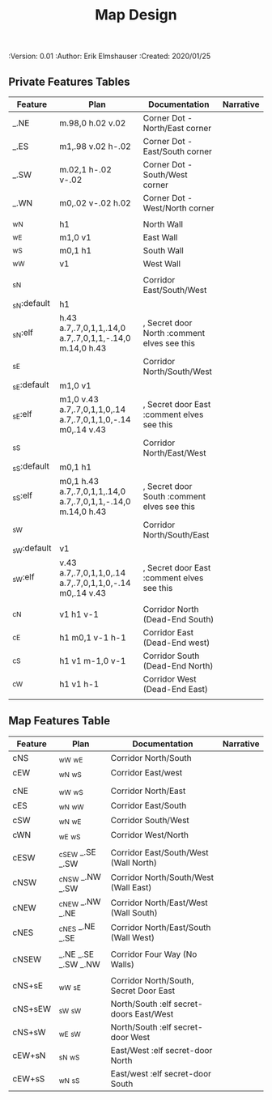 #+TITLE: Map Design
#+PROPERTIES:
 :Version: 0.01
 :Author: Erik Elmshauser
 :Created: 2020/01/25
 :END:

* Overview

This file provides tables of drawing instruction sets for common
map features such as corridor, secret doors, chambers, special areas and stairs.

See Design.org for details about the formatting of these tables.

* Features
  :PROPERTIES:
  :map-features: t
  :END:

** Private Features Tables
   :PROPERTIES:
   :name: private-map-features
   :MAP-FEATURES: t
   :END:



# #+NAME: default-map-features
| Feature     | Plan                                                         | Documentation                               | Narrative |
|-------------+--------------------------------------------------------------+---------------------------------------------+-----------|
| _.NE        | m.98,0 h.02 v.02                                             | Corner Dot - North/East corner              |           |
| _.ES        | m1,.98 v.02 h-.02                                            | Corner Dot - East/South corner              |           |
| _.SW        | m.02,1 h-.02 v-.02                                           | Corner Dot - South/West corner              |           |
| _.WN        | m0,.02 v-.02 h.02                                            | Corner Dot - West/North corner              |           |
|             |                                                              |                                             |           |
| _wN         | h1                                                           | North Wall                                  |           |
| _wE         | m1,0 v1                                                      | East Wall                                   |           |
| _wS         | m0,1 h1                                                      | South Wall                                  |           |
| _wW         | v1                                                           | West Wall                                   |           |
|             |                                                              |                                             |           |
| _sN         |                                                              | Corridor East/South/West                    |           |
| _sN:default | h1                                                           |                                             |           |
| _sN:elf     | h.43 a.7,.7,0,1,1,.14,0 a.7,.7,0,1,1,-.14,0 m.14,0 h.43      | , Secret door North :comment elves see this |           |
| _sE         |                                                              | Corridor North/South/West                   |           |
| _sE:default | m1,0 v1                                                      |                                             |           |
| _sE:elf     | m1,0 v.43 a.7,.7,0,1,1,0,.14 a.7,.7,0,1,1,0,-.14 m0,.14 v.43 | , Secret door East :comment elves see this  |           |
| _sS         |                                                              | Corridor North/East/West                    |           |
| _sS:default | m0,1 h1                                                      |                                             |           |
| _sS:elf     | m0,1 h.43 a.7,.7,0,1,1,.14,0 a.7,.7,0,1,1,-.14,0 m.14,0 h.43 | , Secret door South :comment elves see this |           |
| _sW         |                                                              | Corridor North/South/East                   |           |
| _sW:default | v1                                                           |                                             |           |
| _sW:elf     | v.43 a.7,.7,0,1,1,0,.14 a.7,.7,0,1,1,0,-.14 m0,.14 v.43      | , Secret door East :comment elves see this  |           |
|             |                                                              |                                             |           |
| _cN         | v1 h1 v-1                                                    | Corridor North (Dead-End South)             |           |
| _cE         | h1 m0,1 v-1 h-1                                              | Corridor East (Dead-End west)               |           |
| _cS         | h1 v1 m-1,0 v-1                                              | Corridor South (Dead-End North)             |           |
| _cW         | h1 v1 h-1                                                    | Corridor West (Dead-End East)               |           |
|             |                                                              |                                             |           |




** Map Features Table
   :PROPERTIES:
   :name: private-map-features
   :MAP-FEATURES: t
   :END:

# #+NAME: default-map-features
| Feature | Plan                | Documentation                           | Narrative |
|---------+---------------------+-----------------------------------------+-----------|
| cNS     | _wW _wE             | Corridor North/South                    |           |
| cEW     | _wN _wS             | Corridor East/west                      |           |
|         |                     |                                         |           |
| cNE     | _wW _wS             | Corridor North/East                     |           |
| cES     | _wN _wW             | Corridor East/South                     |           |
| cSW     | _wN _wE             | Corridor South/West                     |           |
| cWN     | _wE _wS             | Corridor West/North                     |           |
|         |                     |                                         |           |
| cESW    | _cSEW _.SE _.SW     | Corridor East/South/West (Wall North)   |           |
| cNSW    | _cNSW _.NW _.SW     | Corridor North/South/West (Wall East)   |           |
| cNEW    | _cNEW _.NW _.NE     | Corridor North/East/West (Wall South)   |           |
| cNES    | _cNES _.NE _.SE     | Corridor North/East/South (Wall West)   |           |
|         |                     |                                         |           |
| cNSEW   | _.NE _.SE _.SW _.NW | Corridor Four Way (No Walls)            |           |
|         |                     |                                         |           |
| cNS+sE  | _wW _sE             | Corridor North/South, Secret Door East  |           |
| cNS+sEW | _sW _sW             | North/South :elf secret-doors East/West |           |
| cNS+sW  | _wE _sW             | North/South :elf secret-door West       |           |
| cEW+sN  | _sN _wS             | East/West :elf secret-door North        |           |
| cEW+sS  | _wN _sS             | East/west :elf secret-door South        |           |


